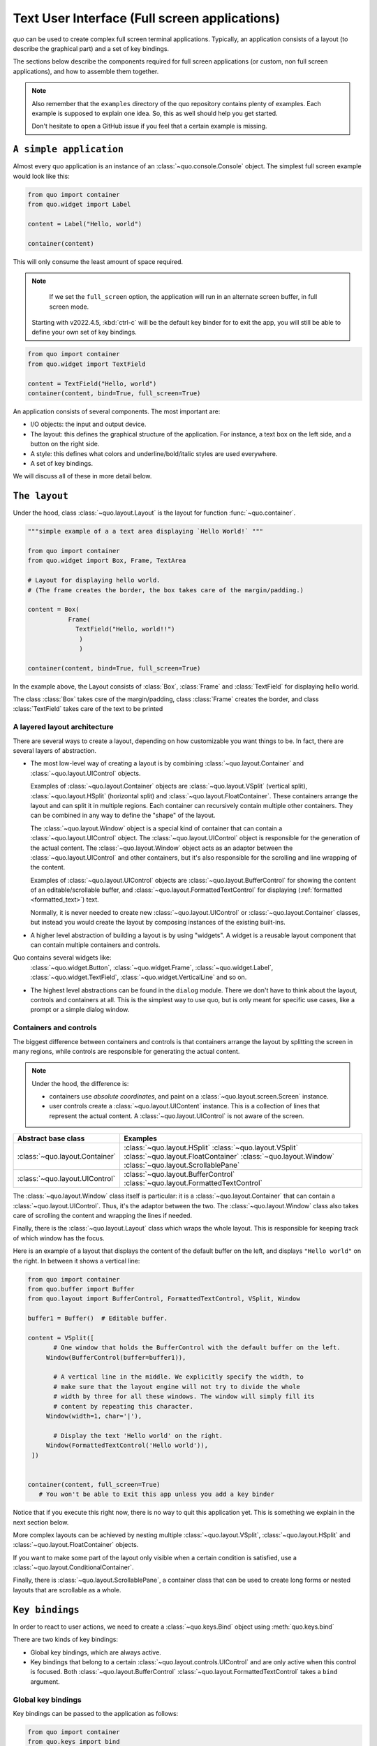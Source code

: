 .. _full_screen_applications:

Text User Interface (Full screen applications)
================================================

`quo` can be used to create complex full screen terminal
applications. Typically, an application consists of a layout (to describe the
graphical part) and a set of key bindings.

The sections below describe the components required for full screen
applications (or custom, non full screen applications), and how to assemble
them together.

.. note::

    Also remember that the ``examples`` directory of the quo
    repository contains plenty of examples. Each example is supposed to explain
    one idea. So, this as well should help you get started.

    Don't hesitate to open a GitHub issue if you feel that a certain example is
    missing.


``A simple application``
------------------------

Almost every quo application is an instance of an :class:`~quo.console.Console` object. The simplest full screen example would look like this:

.. code:: python

 from quo import container
 from quo.widget import Label

 content = Label("Hello, world")

 container(content)

This will only consume the least amount of space required.

.. note::

        If we set the ``full_screen`` option, the application will run in an alternate screen buffer, in full screen mode.
       Starting with v2022.4.5, :kbd:`ctrl-c` will be the default key binder for to exit the app, you will still be able to define your own set of key bindings.

.. code:: python

 from quo import container
 from quo.widget import TextField

 content = TextField("Hello, world")
 container(content, bind=True, full_screen=True)
 
An application consists of several components. The most important are:

- I/O objects: the input and output device.
- The layout: this defines the graphical structure of the application. For
  instance, a text box on the left side, and a button on the right side.
- A style: this defines what colors and underline/bold/italic styles are used
  everywhere.
- A set of key bindings.

We will discuss all of these in more detail below.


``The layout``
----------------
Under the hood, class :class:`~quo.layout.Layout` is the layout for function :func:`~quo.container`.

.. code:: python

 """simple example of a a text area displaying `Hello World!` """
 
 from quo import container
 from quo.widget import Box, Frame, TextArea
 
 # Layout for displaying hello world.
 # (The frame creates the border, the box takes care of the margin/padding.)
 
 content = Box(
            Frame(
              TextField("Hello, world!!")
               )
               )
               
 container(content, bind=True, full_screen=True)

In the example above, the Layout consists of :class:`Box`, :class:`Frame` and :class:`TextField` for displaying hello world.

The class :class:`Box` takes csre of the margin/padding, class :class:`Frame` creates the border,  and class :class:`TextField` takes care of the text to be printed

A layered layout architecture
^^^^^^^^^^^^^^^^^^^^^^^^^^^^^

There are several ways to create a layout, depending on how
customizable you want things to be. In fact, there are several layers of abstraction.

- The most low-level way of creating a layout is by combining
  :class:`~quo.layout.Container` and
  :class:`~quo.layout.UIControl` objects.

  Examples of :class:`~quo.layout.Container` objects are
  :class:`~quo.layout.VSplit` (vertical split),
  :class:`~quo.layout.HSplit` (horizontal split) and
  :class:`~quo.layout.FloatContainer`. These containers arrange the
  layout and can split it in multiple regions. Each container can recursively
  contain multiple other containers. They can be combined in any way to define
  the "shape" of the layout.

  The :class:`~quo.layout.Window` object is a special kind of
  container that can contain a :class:`~quo.layout.UIControl`
  object. The :class:`~quo.layout.UIControl` object is responsible
  for the generation of the actual content. The
  :class:`~quo.layout.Window` object acts as an adaptor between the
  :class:`~quo.layout.UIControl` and other containers, but it's also
  responsible for the scrolling and line wrapping of the content.

  Examples of :class:`~quo.layout.UIControl` objects are
  :class:`~quo.layout.BufferControl` for showing the content of an
  editable/scrollable buffer, and
  :class:`~quo.layout.FormattedTextControl` for displaying
  (:ref:`formatted <formatted_text>`) text.

  Normally, it is never needed to create new
  :class:`~quo.layout.UIControl` or
  :class:`~quo.layout.Container` classes, but instead you would
  create the layout by composing instances of the existing built-ins.

- A higher level abstraction of building a layout is by using "widgets". A
  widget is a reusable layout component that can contain multiple containers and controls.
  
Quo contains several widgets like:
  :class:`~quo.widget.Button`,
  :class:`~quo.widget.Frame`,
  :class:`~quo.widget.Label`,
  :class:`~quo.widget.TextField`,
  :class:`~quo.widget.VerticalLine` and so on.

- The highest level abstractions can be found in the ``dialog`` module.
  There we don't have to think about the layout, controls and containers at
  all. This is the simplest way to use quo, but is only meant for specific use cases, like a prompt or a simple dialog window.

Containers and controls
^^^^^^^^^^^^^^^^^^^^^^^

The biggest difference between containers and controls is that containers
arrange the layout by splitting the screen in many regions, while controls are
responsible for generating the actual content.

.. note::

   Under the hood, the difference is:

   - containers use *absolute coordinates*, and paint on a
     :class:`~quo.layout.screen.Screen` instance.
   - user controls create a :class:`~quo.layout.UIContent`
     instance. This is a collection of lines that represent the actual
     content. A :class:`~quo.layout.UIControl` is not aware
     of the screen.

+------------------------------------+-------------------------------------------+
| Abstract base class                | Examples                                  |
+====================================+===========================================+
| :class:`~quo.layout.Container`     | :class:`~quo.layout.HSplit`               |
|                                    | :class:`~quo.layout.VSplit`               |
|                                    | :class:`~quo.layout.FloatContainer`       |
|                                    | :class:`~quo.layout.Window`               |
|                                    | :class:`~quo.layout.ScrollablePane`       |
+------------------------------------+-------------------------------------------+
| :class:`~quo.layout.UIControl`     | :class:`~quo.layout.BufferControl`        |
|                                    | :class:`~quo.layout.FormattedTextControl` |
+------------------------------------+-------------------------------------------+

The :class:`~quo.layout.Window` class itself is
particular: it is a :class:`~quo.layout.Container` that
can contain a :class:`~quo.layout.UIControl`. Thus, it's the adaptor
between the two. The :class:`~quo.layout.Window` class also takes
care of scrolling the content and wrapping the lines if needed.

Finally, there is the :class:`~quo.layout.Layout` class which wraps
the whole layout. This is responsible for keeping track of which window has the
focus.

Here is an example of a layout that displays the content of the default buffer
on the left, and displays ``"Hello world"`` on the right. In between it shows a
vertical line:

.. code:: python

 from quo import container
 from quo.buffer import Buffer
 from quo.layout import BufferControl, FormattedTextControl, VSplit, Window

 buffer1 = Buffer()  # Editable buffer.

 content = VSplit([
        # One window that holds the BufferControl with the default buffer on the left.
      Window(BufferControl(buffer=buffer1)),

        # A vertical line in the middle. We explicitly specify the width, to
        # make sure that the layout engine will not try to divide the whole
        # width by three for all these windows. The window will simply fill its
        # content by repeating this character.
      Window(width=1, char='|'),

        # Display the text 'Hello world' on the right.
      Window(FormattedTextControl('Hello world')),
  ])


 container(content, full_screen=True)
    # You won't be able to Exit this app unless you add a key binder


Notice that if you execute this right now, there is no way to quit this
application yet. This is something we explain in the next section below.

More complex layouts can be achieved by nesting multiple
:class:`~quo.layout.VSplit`,
:class:`~quo.layout.HSplit` and
:class:`~quo.layout.FloatContainer` objects.

If you want to make some part of the layout only visible when a certain
condition is satisfied, use a
:class:`~quo.layout.ConditionalContainer`.

Finally, there is :class:`~quo.layout.ScrollablePane`, a container
class that can be used to create long forms or nested layouts that are
scrollable as a whole.


``Key bindings``
-----------------

In order to react to user actions, we need to create a
:class:`~quo.keys.Bind` object using :meth:`quo.keys.bind`

There are two kinds of key bindings:

- Global key bindings, which are always active.
- Key bindings that belong to a certain
  :class:`~quo.layout.controls.UIControl` and are only active when
  this control is focused. Both
  :class:`~quo.layout.BufferControl`
  :class:`~quo.layout.FormattedTextControl` takes a ``bind``
  argument.


Global key bindings
^^^^^^^^^^^^^^^^^^^

Key bindings can be passed to the application as follows:

.. code:: python

 from quo import container
 from quo.keys import bind

 container(bind=True)

Registering Key bindings
^^^^^^^^^^^^^^^^^^^^^^^^^^
To register a new keyboard shortcut, we can use the
:meth:`~quo.keys.Bind.add` method as a decorator of the key handler:

.. code:: python   

 from quo import container
 from quo.keys import bind
 from quo.widget import TextField
 
 content = TextField("Hello, world")
 
 # A custom Key binder to exit the application
 @bind.add("ctrl-q")
 def exit_(event):
       """
       Pressing "ctrl-q" will exot the user interface
       """
        event.app.exit()
        
 container(content, bind=True, full_screen=True)


The callback function is named ``exit_`` for clarity, but it could have been named ``_`` (underscore) as well, or anything you see fit

Read more about `key bindings <https://quo.readthedocs.io/en/latest/kb.html>`_


HSplit
--------
Several layouts, one stacked above/under the other. like so::

        +--------------------+
        |                    |
        +--------------------+
        |                    |
        +--------------------+
        
By default, this doesn't display a horizontal line between the children, but if this is something you need, then create a HSplit as follows:

.. code:: python

 HSplit(subset=[ ... ], padding_char='-', padding=1, padding_style='fg:red')

**Parameters**

  - ``subset`` - List of child :class:`.Container` objects.
  - ``window_too_small`` - A :class:`.Container` object that is displayed if there is not enough space for all the subsets. By default, this is a "Window too small" message.
  - ``align`` - A `VerticalAlign` value. i.e ``top``, ``center``, ``bottom`` or ``justify``
  - ``width`` - When given, use this width instead of looking at the subsets.
  - ``height`` -  When given, use this height instead of looking at the subsets.
  - ``z_index``-  (int or None) When specified, this can be used to bring element in front of floating elements.  `None` means: inherit from parent.
  - ``style`` - A style string.
  - ``modal`` *(bool)* - Setting ``modal=True`` makes what is called a **modal** container. Normally, a subset container would inherit its parent key bindings. This does not apply to **modal** containers.
  
  - ``bind`` - ``None`` or a :class:`.Bind` object.
  - ``padding`` - (`Dimension` or int), size to be used for the padding.                  - ``padding_char`` - Character to be used for filling in the padding.
  - ``padding_style`` - Style to applied to the padding.
    
.. code:: python

 from quo import container
 from quo.layout import HSplit, Window
 from quo.widget import Label
 
 # 1. The layout
 content = HSplit([
        Label("\n\n(Top pane)"),
        Window(height=1, char="-"),  # Horizontal line in the middle.
        Label("\n\n(Bottom pane)")
        ])
        
  # 2. The `Application`
  # Press `ctrl-c` to exit 
 container(content, bind=True)



VSplit
--------

Several layouts, one stacked left/right of the other like so::

        +---------+----------+
        |         |          |
        |         |          |
        +---------+----------+


By default, this doesn't display a vertical line between the children, but if this is something you need, then create a VSplit as follows:

.. code:: python

 VSplipt([ ... ], padding_char='|', padding=1, padding_style='fg:blue')

**Parameters**
    - ``subset`` - List of subsets :class:`.Container` objects.
    - ``window_too_small`` - A :class:`.Container` object that is displayed if there is not enough space for all the children. By default, this is a "Window too small" message.
    - ``align``- A `HorizontalAlign` value. i.e ``left``, ``centre``, ``right`` or ``justify``
    - ``width`` - When given, use this width instead of looking at the subsets.
    - ``height`` - When given, use this height instead of looking at the subsets.
    - ``z_index`` - (int or None) When specified, this can be used to bring element in front of floating elements.  `None` means: inherit from parent.
    - ``style`` - A style string.
    - ``modal`` *(bool)* - Setting ``modal=True`` makes what is called a **modal** container. Normally, a subset container would inherit its parent key bindings. This does not apply to **modal** containers.
    - ``bind`` - ``None`` or a :class:`.Bind` object.
    - ``padding`` - (`Dimension` or int), size to be used for the padding.
    - ``padding_char`` - Character to be used for filling in the padding.
    - ``padding_style`` - Style to applied to the padding.

.. code:: python

 # Press `ctrl-c` to exit
 from quo import container
 from quo.layout import VSplit, Window
 from quo.widget import Label
 
 # 1. The layout
 content = VSplit([
          Label("(Left pane)"),
          Window(width=1, char="|"), # Vertical line in the middle.
          Label("(Right pane)")
          ])
          
 container(content, bind=True, full_screen=True)
 

 
:class:`~quo.layout.VSplit` and :class:`~quo.layout.HSplit` take a ``modal`` argument.

Setting ``modal=True`` makes what is called a **modal** container. Normally, a child container would inherit its parent key bindings. This does not apply to **modal** containers.

Consider a **modal** container (e.g. :class:`~quo.layout.VSplit`)
is child of another container, its parent. Any key bindings from the parent are not taken into account if the **modal** container (subset) has the focus.

This is useful in a complex layout, where many controls have their own key bindings, but you only want to enable the key bindings for a certain region of the layout.

The global key bindings are always active.

Window
^^^^^^^^
:class:`~quo.layout.Window` is a :class:`~quo.layout.Container` that wraps a :class:`~quo.layout.UIControl`, like a :class:`~quo.layout.BufferControl` or :class:`~quo.layout.FormattedTextControl`.

**Parameters**
    - ``content`` - :class:`.UIControl` instance.
    - ``width`` - :class:`.Dimension` instance or callable.
    - ``height`` - :class:`.Dimension` instance or callable.
    - ``z_index`` - When specified, this can be used to bring element in front of floating elements.
    - ``dont_extend_width`` *(bool)* - When `True`, don't take up more width then the preferred width reported by the control.
    - ``dont_extend_height`` *(bool)* - When `True`, don't take up more width then the  preferred height reported by the control.
    - ``ignore_content_width`` *(bool)* - A `bool` or :class:`.Filter` instance. Ignore the :class:`.UIContent` width when calculating the dimensions.
    - ``ignore_content_height`` *(bool)* - A `bool` or :class:`.Filter` instance. Ignore the :class:`.UIContent` height when calculating the dimensions.
    - ``left_margins`` - A list of :class:`.Margin` instance to be displayed on the left. For instance: :class:`~quo.layout.NumberedMargin` can be one of them in order to show line numbers.
    - ``right_margins`` - Like `left_margins`, but on the other side.
    - ``scroll_offsets`` - :class:`.ScrollOffsets` instance, representing the preferred amount of lines/columns to be always visible before/after the cursor. When both top and bottom are a very high number, the cursor will be centered vertically most of the time.
    - ``allow_scroll_beyond_bottom`` *(bool)* - A `bool` or :class:`.Filter` instance. When True, allow scrolling so far, that the top part of the content is not visible anymore, while there is still empty space available at the bottom of the window. In the Vi editor for instance, this is possible. You will see tildes while the top part of the body is hidden.
    - ``wrap_lines`` *(bool)** - A `bool` or :class:`.Filter` instance. When True, don't scroll horizontally, but wrap lines instead.
    - ``get_vertical_scroll`` - Callable that takes this window instance as input and returns a preferred vertical scroll. *(When this is `None`, the scroll is only determined by the last and current cursor position.)*
    - ``get_horizontal_scroll`` - Callable that takes this window instance as input and returns a preferred vertical scroll.
    - ``always_hide_cursor`` *(bool)* - A `bool` or :class:`.Filter` instance. When True, never display the cursor, even when the user control specifies a cursor position.
    - ``cursorline`` *(bool)* - A `bool` or :class:`.Filter` instance. When True, display a cursorline.
    - ``cursorcolumn`` *(bool)* - A `bool` or :class:`.Filter` instance When True, display a cursorcolumn.
    - ``colorcolumns`` - A list of :class:`.ColorColumn` instances that describe the columns to be highlighted, or a callable that returns such a list.
    - ``align`` - :class:`.WindowAlign` value or callable that returns an :class:`.WindowAlign` value. alignment of content. i.e ``left``, ``centre`` or ``right``
    - ``style`` - A style string. Style to be applied to all the cells in this  window. *(This can be a callable that returns a string.)*
    - ``char`` *(str)* - Character to be used for filling the background. This can also be a callable that returns a character.
    - ``get_line_prefix`` - None or a callable that returns formatted text to  atted text to be inserted before a line. It takes a line number (int) and a wrap_count and returns formatted text. This can be used for implementation of line continuations, things like Vim "breakindent".
      
FloatContainer
^^^^^^^^^^^^^^^
Container which can contain another container for the background, as well as a list of floating containers on top of it.

**Parameters**

     - ``content`` - :class:`.AnyContainer` object
     - ``z_index`` - (int or None) When specified, this can be used to bring element in front of floating elements.  `None` means: inherit from parent.  This is the z_index for the whole `Float` container as a whole.
     - ``floats`` - List of :class:`.Float` object.
     - ``modal`` *(bool)* - Setting ``modal=True`` makes what is called a **modal** container. Normally, a subset container would inherit its parent key bindings. This does not apply to **modal** containers.
     - ``bind`` - ``None`` or a :class:`.Bind` object.
     - ``style`` - A style string.

Example Usage:
.. code:: python

 FloatContainer(
                Window(...),
                floats=[
                      Float(
                         xcursor=True,
                         ycursor=True,
                         content=CompletionsMenu(...)
                           )
                           ])                                         


``More about buffers and BufferControl``
------------------------------------------


Input processors
^^^^^^^^^^^^^^^^

A :class:`~quo.layout.processors.Processor` is used to postprocess
the content of a :class:`~quo.layout.BufferControl` before it's
displayed. It can for instance highlight matching brackets or change the
visualisation of tabs and so on.

A :class:`~quo.layout.processors.Processor` operates on individual
lines. Basically, it takes a (formatted) line and produces a new (formatted)
line.

Some build-in processors:

+-----------------------------------------------------------------+----------------------------------------------------------------------+
| Processor                                                       |                      Usage:                                          |
+=================================================================+======================================================================+
| :class:`~quo.layout.processors.HighlightSearchProcessor`        |           Highlight the current search results.                      |
+-----------------------------------------------------------------+----------------------------------------------------------------------+
| :class:`~quo.layout.processors.HighlightSelectionProcessor`     |           Highlight the selection.                                   |
+-----------------------------------------------------------------+----------------------------------------------------------------------+
| :class:`~quo.layout.processors.PasswordProcessor`               |           Display input as asterisks. (``*`` characters).            |
+-----------------------------------------------------------------+----------------------------------------------------------------------+
| :class:`~quo.layout.processors.BracketsMismatchProcessor`       |           Highlight open/close mismatches for brackets.              |
+-----------------------------------------------------------------+----------------------------------------------------------------------+
| :class:`~quo.layout.processors.BeforeInput`                     |           Insert some text before.                                   |
+-----------------------------------------------------------------+----------------------------------------------------------------------+
| :class:`~quo.layout.processors.AfterInput`                      |           Insert some text after.                                    |
+-----------------------------------------------------------------+----------------------------------------------------------------------+
| :class:`~quo.layout.processors.AppendAutoSuggestion`            |           Append auto suggestion text.                               |
+-----------------------------------------------------------------+----------------------------------------------------------------------+
| :class:`~quo.layout.processors.ShowLeadingWhiteSpaceProcessor`  |           Visualise leading whitespace.                              |
+-----------------------------------------------------------------+----------------------------------------------------------------------+
| :class:`~quo.layout.processors.ShowTrailingWhiteSpaceProcessor` |           Visualise trailing whitespace.                             |
+-----------------------------------------------------------------+----------------------------------------------------------------------+
| :class:`~quo.layout.processors.TabsProcessor`                   |           Visualise tabs as `n` spaces, or some symbols.             |
+-----------------------------------------------------------------+----------------------------------------------------------------------+

A :class:`~quo.layout.BufferControl` takes only one processor as
input, but it is possible to "merge" multiple processors into one with the :func:`~quo.layout.processors.merge_processors` function


» Check out more examples `here <https://github.com/scalabli/quo
/tree/master/examples/full-screen/>`_

